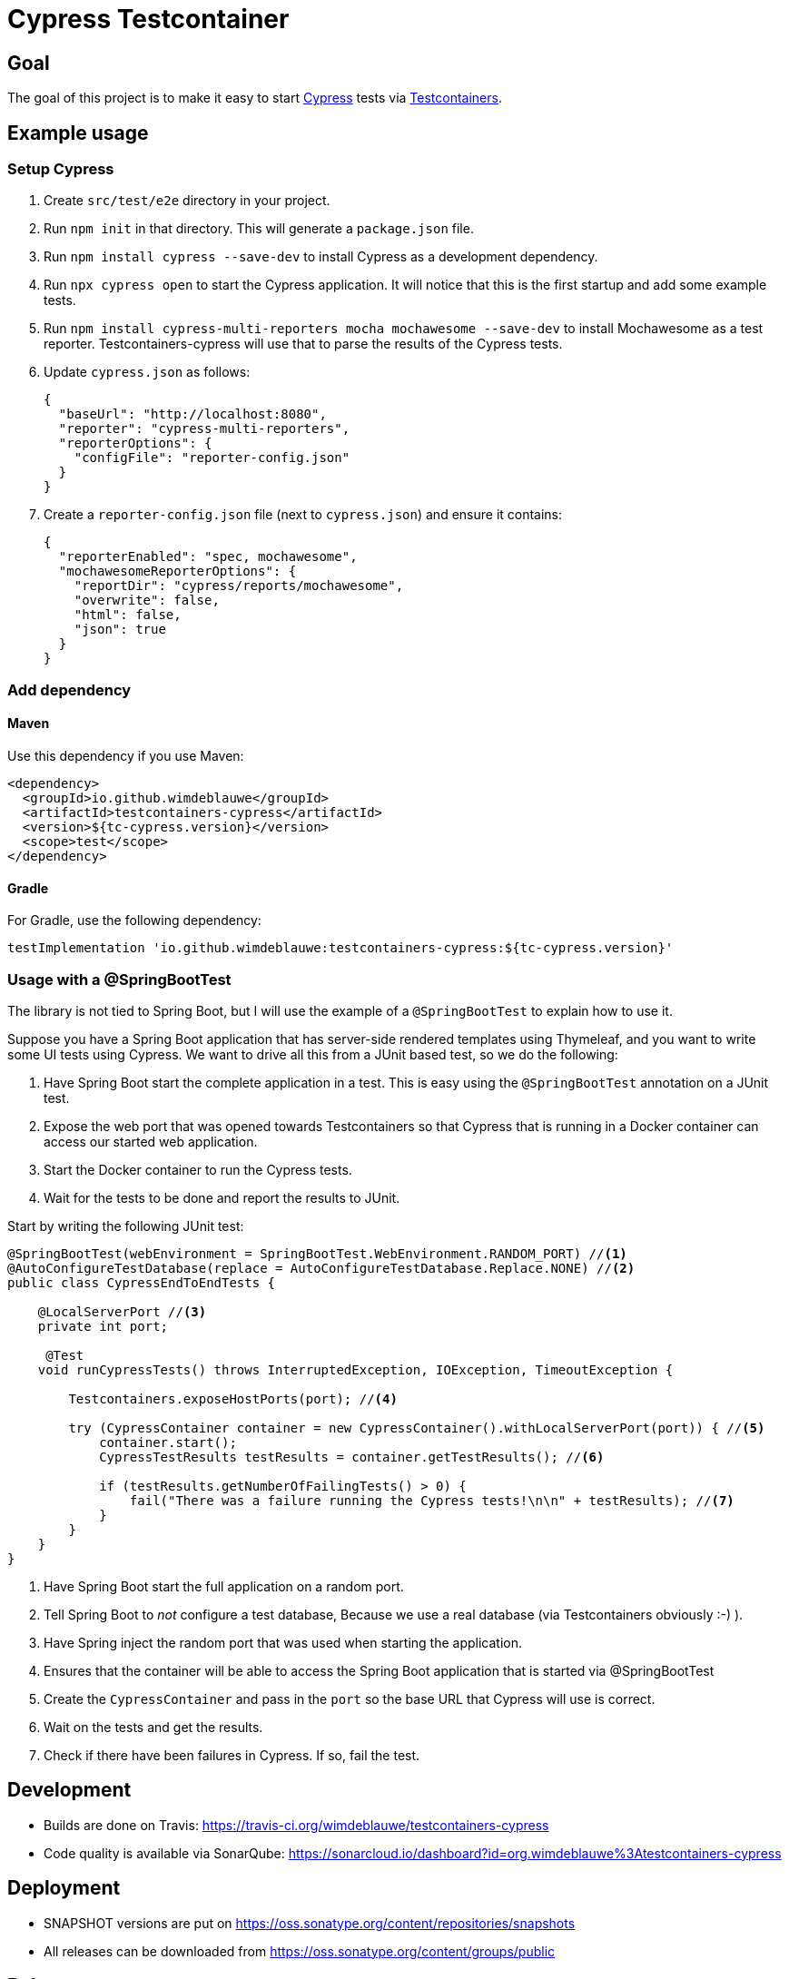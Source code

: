 = Cypress Testcontainer

== Goal

The goal of this project is to make it easy to start https://www.cypress.io/[Cypress] tests via https://www.testcontainers.org/[Testcontainers].

== Example usage

=== Setup Cypress

. Create `src/test/e2e` directory in your project.
. Run `npm init` in that directory. This will generate a `package.json` file.
. Run `npm install cypress --save-dev` to install Cypress as a development dependency.
. Run `npx cypress open` to start the Cypress application. It will notice that this is the first startup and add some example tests.
. Run `npm install cypress-multi-reporters mocha mochawesome --save-dev` to install Mochawesome as a test reporter. Testcontainers-cypress will
use that to parse the results of the Cypress tests.
. Update `cypress.json` as follows:
+
[source,json]
----
{
  "baseUrl": "http://localhost:8080",
  "reporter": "cypress-multi-reporters",
  "reporterOptions": {
    "configFile": "reporter-config.json"
  }
}
----
. Create a `reporter-config.json` file (next to `cypress.json`) and ensure it contains:
+
[source,json]
----
{
  "reporterEnabled": "spec, mochawesome",
  "mochawesomeReporterOptions": {
    "reportDir": "cypress/reports/mochawesome",
    "overwrite": false,
    "html": false,
    "json": true
  }
}
----



=== Add dependency

==== Maven

Use this dependency if you use Maven:

[source,xml]
----
<dependency>
  <groupId>io.github.wimdeblauwe</groupId>
  <artifactId>testcontainers-cypress</artifactId>
  <version>${tc-cypress.version}</version>
  <scope>test</scope>
</dependency>
----

==== Gradle

For Gradle, use the following dependency:

[source, groovy]
----
testImplementation 'io.github.wimdeblauwe:testcontainers-cypress:${tc-cypress.version}'
----

=== Usage with a @SpringBootTest

The library is not tied to Spring Boot, but I will use the example of a `@SpringBootTest`
to explain how to use it.

Suppose you have a Spring Boot application that has server-side rendered templates using Thymeleaf, and
you want to write some UI tests using Cypress. We want to drive all this from a JUnit based test, so we do the following:

. Have Spring Boot start the complete application in a test. This is easy using the `@SpringBootTest` annotation on a JUnit test.
. Expose the web port that was opened towards Testcontainers so that Cypress that is running in a Docker container can access
our started web application.
. Start the Docker container to run the Cypress tests.
. Wait for the tests to be done and report the results to JUnit.

Start by writing the following JUnit test:

[source,java]
----
@SpringBootTest(webEnvironment = SpringBootTest.WebEnvironment.RANDOM_PORT) //<.>
@AutoConfigureTestDatabase(replace = AutoConfigureTestDatabase.Replace.NONE) //<.>
public class CypressEndToEndTests {

    @LocalServerPort //<.>
    private int port;

     @Test
    void runCypressTests() throws InterruptedException, IOException, TimeoutException {

        Testcontainers.exposeHostPorts(port); //<.>

        try (CypressContainer container = new CypressContainer().withLocalServerPort(port)) { //<.>
            container.start();
            CypressTestResults testResults = container.getTestResults(); //<.>

            if (testResults.getNumberOfFailingTests() > 0) {
                fail("There was a failure running the Cypress tests!\n\n" + testResults); //<.>
            }
        }
    }
}
----
<.> Have Spring Boot start the full application on a random port.
<.> Tell Spring Boot to _not_ configure a test database,  Because we use a real database (via Testcontainers obviously :-) ).
<.> Have Spring inject the random port that was used when starting the application.
<.> Ensures that the container will be able to access the Spring Boot application that is started via @SpringBootTest
<.> Create the `CypressContainer` and pass in the `port` so the base URL that Cypress will use is correct.
<.> Wait on the tests and get the results.
<.> Check if there have been failures in Cypress. If so, fail the test.

== Development

* Builds are done on Travis: https://travis-ci.org/wimdeblauwe/testcontainers-cypress
* Code quality is available via SonarQube: https://sonarcloud.io/dashboard?id=org.wimdeblauwe%3Atestcontainers-cypress

== Deployment

* SNAPSHOT versions are put on https://oss.sonatype.org/content/repositories/snapshots
* All releases can be downloaded from https://oss.sonatype.org/content/groups/public

== Release

Release is done via the Maven Release Plugin:

`mvn release:prepare`

and

`mvn release:perform`

[NOTE]
====
Before releasing, run `export GPG_TTY=$(tty)`
====